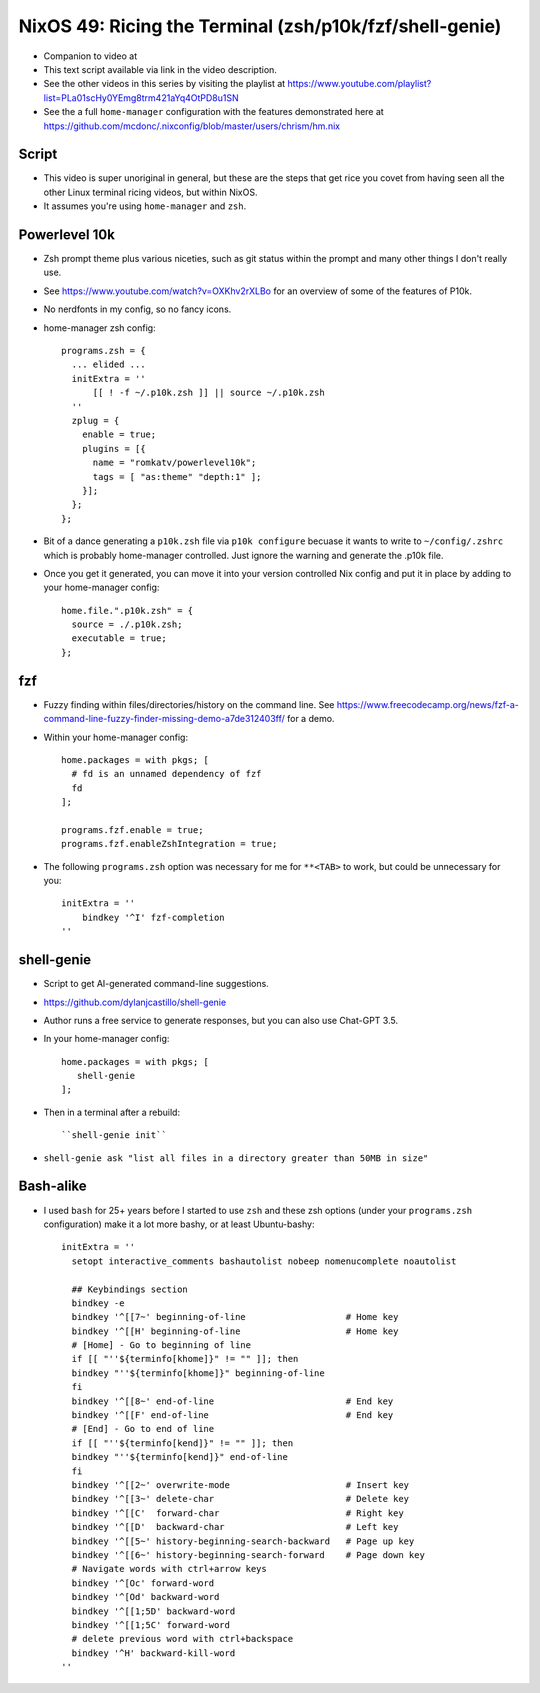 NixOS 49: Ricing the Terminal (zsh/p10k/fzf/shell-genie)
========================================================

- Companion to video at

- This text script available via link in the video description.

- See the other videos in this series by visiting the playlist at
  https://www.youtube.com/playlist?list=PLa01scHy0YEmg8trm421aYq4OtPD8u1SN

- See the a full ``home-manager`` configuration with the features demonstrated
  here at https://github.com/mcdonc/.nixconfig/blob/master/users/chrism/hm.nix

Script
------

- This video is super unoriginal in general, but these are the steps that get
  rice you covet from having seen all the other Linux terminal ricing videos,
  but within NixOS.

- It assumes you're using ``home-manager`` and ``zsh``.

Powerlevel 10k
--------------

- Zsh prompt theme plus various niceties, such as git status
  within the prompt and many other things I don't really use.

- See https://www.youtube.com/watch?v=OXKhv2rXLBo for an overview of some of
  the features of P10k.

- No nerdfonts in my config, so no fancy icons.

- home-manager zsh config::

    programs.zsh = {
      ... elided ...
      initExtra = ''
          [[ ! -f ~/.p10k.zsh ]] || source ~/.p10k.zsh
      ''
      zplug = {
        enable = true;
        plugins = [{
          name = "romkatv/powerlevel10k";
          tags = [ "as:theme" "depth:1" ];
        }];
      };
    };

- Bit of a dance generating a ``p10k.zsh`` file via ``p10k configure`` becuase
  it wants to write to ``~/config/.zshrc`` which is probably home-manager
  controlled.  Just ignore the warning and generate the .p10k file.

- Once you get it generated, you can move it into your version controlled Nix
  config and put it in place by adding to your home-manager config::

    home.file.".p10k.zsh" = {
      source = ./.p10k.zsh;
      executable = true;
    };

fzf
---

- Fuzzy finding within files/directories/history on the command line.  See
  https://www.freecodecamp.org/news/fzf-a-command-line-fuzzy-finder-missing-demo-a7de312403ff/
  for a demo.

- Within your home-manager config::

    home.packages = with pkgs; [
      # fd is an unnamed dependency of fzf
      fd
    ];

    programs.fzf.enable = true;
    programs.fzf.enableZshIntegration = true;
    
- The following ``programs.zsh`` option was necessary for me for ``**<TAB>`` to
  work, but could be unnecessary for you::

    initExtra = ''
        bindkey '^I' fzf-completion
    ''

shell-genie
-----------

- Script to get AI-generated command-line suggestions.

- https://github.com/dylanjcastillo/shell-genie

- Author runs a free service to generate responses, but you can also use
  Chat-GPT 3.5.

- In your home-manager config::

    home.packages = with pkgs; [
       shell-genie
    ];

- Then in a terminal after a rebuild::

   ``shell-genie init``

- ``shell-genie ask "list all files in a directory greater than 50MB in size"``

Bash-alike
----------

- I used ``bash`` for 25+ years before I started to use ``zsh`` and these zsh
  options (under your ``programs.zsh`` configuration) make it a lot more
  bashy, or at least Ubuntu-bashy::

    initExtra = ''
      setopt interactive_comments bashautolist nobeep nomenucomplete noautolist

      ## Keybindings section
      bindkey -e
      bindkey '^[[7~' beginning-of-line                   # Home key
      bindkey '^[[H' beginning-of-line                    # Home key
      # [Home] - Go to beginning of line
      if [[ "''${terminfo[khome]}" != "" ]]; then
      bindkey "''${terminfo[khome]}" beginning-of-line
      fi
      bindkey '^[[8~' end-of-line                         # End key
      bindkey '^[[F' end-of-line                          # End key
      # [End] - Go to end of line
      if [[ "''${terminfo[kend]}" != "" ]]; then
      bindkey "''${terminfo[kend]}" end-of-line
      fi
      bindkey '^[[2~' overwrite-mode                      # Insert key
      bindkey '^[[3~' delete-char                         # Delete key
      bindkey '^[[C'  forward-char                        # Right key
      bindkey '^[[D'  backward-char                       # Left key
      bindkey '^[[5~' history-beginning-search-backward   # Page up key
      bindkey '^[[6~' history-beginning-search-forward    # Page down key
      # Navigate words with ctrl+arrow keys
      bindkey '^[Oc' forward-word
      bindkey '^[Od' backward-word
      bindkey '^[[1;5D' backward-word
      bindkey '^[[1;5C' forward-word
      # delete previous word with ctrl+backspace
      bindkey '^H' backward-kill-word
    ''
 
